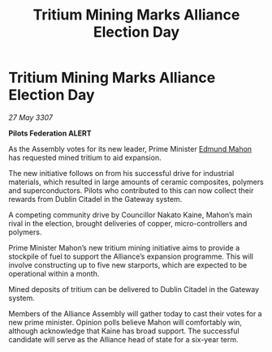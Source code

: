 :PROPERTIES:
:ID:       cf95418c-523d-4ff5-80af-f0b8b115dab9
:END:
#+title: Tritium Mining Marks Alliance Election Day
#+filetags: :galnet:

* Tritium Mining Marks Alliance Election Day

/27 May 3307/

*Pilots Federation ALERT* 

As the Assembly votes for its new leader, Prime Minister [[id:da80c263-3c2d-43dd-ab3f-1fbf40490f74][Edmund Mahon]] has requested mined tritium to aid expansion. 

The new initiative follows on from his successful drive for industrial materials, which resulted in large amounts of ceramic composites, polymers and superconductors. Pilots who contributed to this can now collect their rewards from Dublin Citadel in the Gateway system. 

A competing community drive by Councillor Nakato Kaine, Mahon’s main rival in the election, brought deliveries of copper, micro-controllers and polymers. 

Prime Minister Mahon’s new tritium mining initiative aims to provide a stockpile of fuel to support the Alliance’s expansion programme. This will involve constructing up to five new starports, which are expected to be operational within a month.  

Mined deposits of tritium can be delivered to Dublin Citadel in the Gateway system. 

Members of the Alliance Assembly will gather today to cast their votes for a new prime minister. Opinion polls believe Mahon will comfortably win, although acknowledge that Kaine has broad support. The successful candidate will serve as the Alliance head of state for a six-year term.
